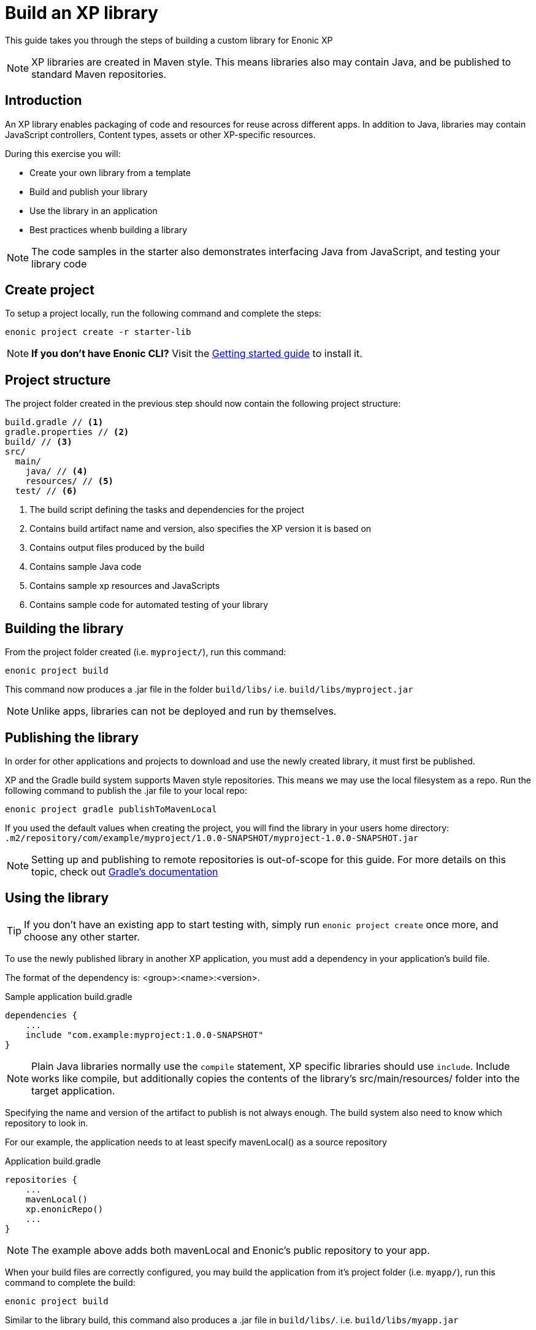 = Build an XP library

This guide takes you through the steps of building a custom library for Enonic XP

NOTE: XP libraries are created in Maven style. This means libraries also may contain Java, and be published to standard Maven repositories.

== Introduction

An XP library enables packaging of code and resources for reuse across different apps.
In addition to Java, libraries may contain JavaScript controllers,  Content types, assets or other XP-specific resources.

During this exercise you will:

* Create your own library from a template
* Build and publish your library
* Use the library in an application
* Best practices whenb building a library

[NOTE]
====
The code samples in the starter also demonstrates interfacing Java from JavaScript, and testing your library code
====

== Create project

To setup a project locally, run the following command and complete the steps:

  enonic project create -r starter-lib

NOTE: *If you don't have Enonic CLI?* Visit the https://developer.enonic.com/start[Getting started guide] to install it.


== Project structure

The project folder created in the previous step should now contain the following project structure:

[source,files]
----
build.gradle // <1>
gradle.properties // <2>
build/ // <3>
src/
  main/
    java/ // <4>
    resources/ // <5>
  test/ // <6>
----

<1> The build script defining the tasks and dependencies for the project
<2> Contains build artifact name and version, also specifies the XP version it is based on
<3> Contains output files produced by the build
<4> Contains sample Java code
<5> Contains sample xp resources and JavaScripts
<6> Contains sample code for automated testing of your library


== Building the library

From the project folder created (i.e. `myproject/`), run this command:

  enonic project build

This command now produces a .jar file in the folder `build/libs/` i.e. `build/libs/myproject.jar`

NOTE: Unlike apps, libraries can not be deployed and run by themselves.


== Publishing the library

In order for other applications and projects to download and use the newly created library,
it must first be published.

XP and the Gradle build system supports Maven style repositories.
This means we may use the local filesystem as a repo.
Run the following command to publish the .jar file to your local repo:

  enonic project gradle publishToMavenLocal

If you used the default values when creating the project, you will find the library in your users home directory:
`.m2/repository/com/example/myproject/1.0.0-SNAPSHOT/myproject-1.0.0-SNAPSHOT.jar`


[NOTE]
====
Setting up and publishing to remote repositories is out-of-scope for this guide.
For more details on this topic, check out https://docs.gradle.org/current/userguide/publishing_overview.html[Gradle's documentation]
====


== Using the library

TIP: If you don't have an existing app to start testing with, simply run `enonic project create` once more, and choose any other starter.

To use the newly published library in another XP application,
you must add a dependency in your application's build file.

The format of the dependency is: <group>:<name>:<version>.

.Sample application build.gradle
[source,groovy]
----
dependencies {
    ...
    include "com.example:myproject:1.0.0-SNAPSHOT"
}
----

[NOTE]
====
Plain Java libraries normally use the `compile` statement,
XP specific libraries should use `include`.
Include works like compile, but additionally copies the contents of the library's src/main/resources/ folder into the target application.
====

Specifying the name and version of the artifact to publish is not always enough.
The build system also need to know which repository to look in.

For our example, the application needs to at least specify mavenLocal() as a source repository

.Application build.gradle
[source,groovy]
----
repositories {
    ...
    mavenLocal()
    xp.enonicRepo()
    ...
}
----

NOTE: The example above adds both mavenLocal and Enonic's public repository to your app.

When your build files are correctly configured, you may build the application from it's project folder (i.e. `myapp/`),
run this command to complete the build:

  enonic project build

Similar to the library build, this command also produces a .jar file in `build/libs/`. i.e. `build/libs/myapp.jar`

NOTE: To see the actual structure of the build, you may decompress the jar file

The library can now be used from any JavaScript controller in the app, simply by requiring the lib and calling any exported functions:

.Example code to use the controller `src/resources/lib/example/js-lib` from the library
[source,JavaScript]
----
var myLib = require('/lib/example/js-lib');

exports.get = function (req) {
    var statement = myLib.hello('world');

    return {
        body: statement
    }
};
----


== Resource merging

JavaScript, assets, schemas and other resources in the library's `src/main/resources/` folder will be merged into the target application.

As such, files will be found in the same location they are placed in the library.
This actually means that the target application can use any resource as if were created locally within the app.

NOTE: The resource files of your application will always override same-name-files in a library. This may be useful if you want to replace one or more files from a library.

[TIP]
====
To avoid conflicts, library developers should give their controllers a unique name/path i.e. `src/main/resources/lib/<unique-path-or-lib-name>.js`.
This simplifies use of exports, and prevents collision with other libraries used by the app.
====

== Java

In the end, an XP library is compiled into a standard Java Archive ()`.jar` file).
This means it may also contain Java classes.

Java packages and classes must be placed under path ``src/main/java``.
They will be compiled and included in the library by the Gradle build system.

Your project contains an example of how to add and use Java in your library.

== Testing
Just like any other application or project, you may write tests to verify your code.
The library starter includes examples on how to write tests and run them during compilation.

All tests must be placed under ``src/test/``
Additionally, your build file must have testCompile statements to run tests.

.build.gradle with support for running tests
[source,JavaScript]
----
dependencies {
    ...
    testCompile "com.enonic.xp:testing:${xpVersion}"
    testCompile 'org.mockito:mockito-core:2.+'
    testCompile 'junit:junit:4.12'
}
----
